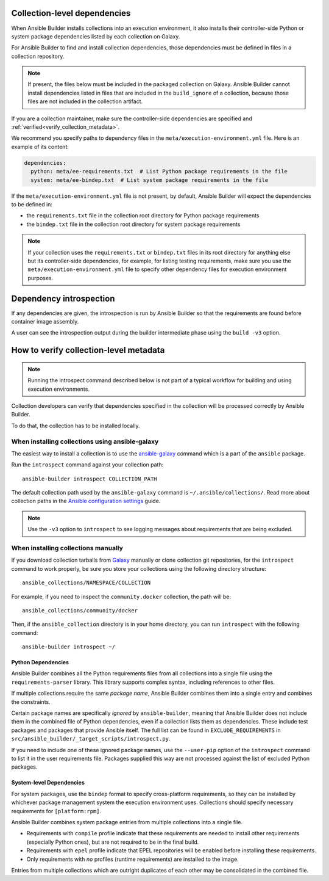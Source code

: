.. _builder_collection_metadata:

Collection-level dependencies
=============================

When Ansible Builder installs collections into an execution environment, it also installs their controller-side Python or system package dependencies listed by each collection on Galaxy.

For Ansible Builder to find and install collection dependencies, those dependencies must be defined in files in a collection repository.

.. note::

  If present, the files below must be included in the packaged collection on Galaxy.
  Ansible Builder cannot install dependencies listed in files that are included in the ``build_ignore`` of a collection, because those files are not included in the collection artifact.

If you are a collection maintainer, make sure the controller-side dependencies are specified and :ref:`verified<verify_collection_metadata>`.

We recommend you specify paths to dependency files in the ``meta/execution-environment.yml`` file.
Here is an example of its content:

.. code:: yaml

    dependencies:
      python: meta/ee-requirements.txt  # List Python package requirements in the file
      system: meta/ee-bindep.txt  # List system package requirements in the file

If the ``meta/execution-environment.yml`` file is not present, by default, Ansible Builder will expect the dependencies to be defined in:

* the ``requirements.txt`` file in the collection root directory for Python package requirements
* the ``bindep.txt`` file in the collection root directory for system package requirements

.. note::

  If your collection uses the ``requirements.txt`` or ``bindep.txt`` files in its root directory for anything else but its controller-side dependencies, for example, for listing testing requirements, make sure you use the ``meta/execution-environment.yml`` file to specify other dependency files for execution environment purposes.

Dependency introspection
========================

If any dependencies are given, the introspection is run by Ansible Builder so that the requirements are found before container image assembly.

A user can see the introspection output during
the builder intermediate phase using the ``build -v3`` option.

.. _verify_collection_metadata:

How to verify collection-level metadata
=======================================

.. note::

  Running the introspect command described below is not part of a typical workflow for building and using execution environments.

Collection developers can verify that dependencies specified in the collection will be processed correctly by Ansible Builder.

To do that, the collection has to be installed locally.

When installing collections using ansible-galaxy
------------------------------------------------

The easiest way to install a collection is to use the `ansible-galaxy <https://docs.ansible.com/ansible/latest/collections_guide/collections_installing.html#installing-collections-with-ansible-galaxy>`_
command which is a part of the ``ansible`` package.

Run the ``introspect`` command against your collection path:

::

    ansible-builder introspect COLLECTION_PATH

The default collection path used by the ``ansible-galaxy`` command is ``~/.ansible/collections/``.
Read more about collection paths in the `Ansible configuration settings <https://docs.ansible.com/ansible/latest/reference_appendices/config.html#collections-paths>`_ guide.

.. note::
    Use the ``-v3`` option to ``introspect`` to see logging messages about requirements that are being excluded.

When installing collections manually
------------------------------------

If you download collection tarballs from `Galaxy <https://galaxy.ansible.com/>`_  manually or clone collection git repositories,
for the ``introspect`` command to work properly, be sure you store your collections
using the following directory structure:

::

   ansible_collections/NAMESPACE/COLLECTION

For example, if you need to inspect the ``community.docker`` collection, the path will be:

::

  ansible_collections/community/docker

Then, if the ``ansible_collection`` directory is in your home directory, you can run ``introspect`` with the following command:

::

  ansible-builder introspect ~/

.. _python_deps:

Python Dependencies
^^^^^^^^^^^^^^^^^^^

Ansible Builder combines all the Python requirements files from all collections into a single file using the ``requirements-parser`` library. This library supports complex syntax, including references to other files.

If multiple collections require the same *package name*, Ansible Builder combines them into a single entry and combines the constraints.

Certain package names are specifically *ignored* by ``ansible-builder``, meaning that Ansible Builder does not include them in the combined file of Python dependencies, even if a collection lists them as dependencies. These include test packages and packages that provide Ansible itself. The full list can be found in ``EXCLUDE_REQUIREMENTS`` in ``src/ansible_builder/_target_scripts/introspect.py``.

If you need to include one of these ignored package names, use the ``--user-pip`` option of the ``introspect`` command to list it in the user requirements file. Packages supplied this way are not processed against the list of excluded Python packages.

System-level Dependencies
^^^^^^^^^^^^^^^^^^^^^^^^^

For system packages, use the ``bindep`` format to specify cross-platform requirements, so they can be installed by whichever package management system the execution environment uses. Collections should specify necessary requirements for ``[platform:rpm]``.

Ansible Builder combines system package entries from multiple collections into a single file.

* Requirements with ``compile`` profile indicate that these requirements are needed to install other requirements (especially Python ones), but are not required to be in the final build.
* Requirements with ``epel`` profile indicate that EPEL repositories will be enabled before installing these requirements.
* Only requirements with *no* profiles (runtime requirements) are installed to the image.

Entries from multiple collections which are outright duplicates of each other may be consolidated in the combined file.
